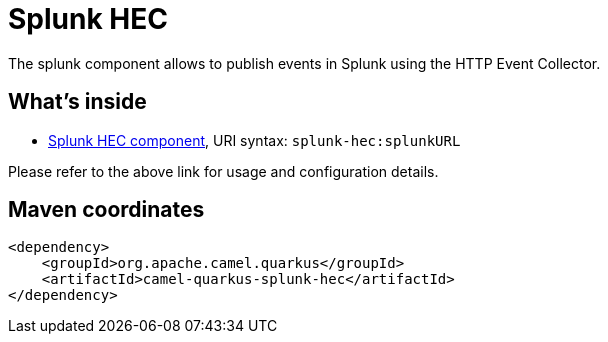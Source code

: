 // Do not edit directly!
// This file was generated by camel-quarkus-maven-plugin:update-extension-doc-page
[id="extensions-splunk-hec"]
= Splunk HEC
:linkattrs:
:cq-artifact-id: camel-quarkus-splunk-hec
:cq-native-supported: false
:cq-status: Preview
:cq-status-deprecation: Preview
:cq-description: The splunk component allows to publish events in Splunk using the HTTP Event Collector.
:cq-deprecated: false
:cq-jvm-since: 1.1.0
:cq-native-since: n/a

ifeval::[{doc-show-badges} == true]
[.badges]
[.badge-key]##JVM since##[.badge-supported]##1.1.0## [.badge-key]##Native##[.badge-unsupported]##unsupported##
endif::[]

The splunk component allows to publish events in Splunk using the HTTP Event Collector.

[id="extensions-splunk-hec-whats-inside"]
== What's inside

* xref:{cq-camel-components}::splunk-hec-component.adoc[Splunk HEC component], URI syntax: `splunk-hec:splunkURL`

Please refer to the above link for usage and configuration details.

[id="extensions-splunk-hec-maven-coordinates"]
== Maven coordinates

[source,xml]
----
<dependency>
    <groupId>org.apache.camel.quarkus</groupId>
    <artifactId>camel-quarkus-splunk-hec</artifactId>
</dependency>
----
ifeval::[{doc-show-user-guide-link} == true]
Check the xref:user-guide/index.adoc[User guide] for more information about writing Camel Quarkus applications.
endif::[]
